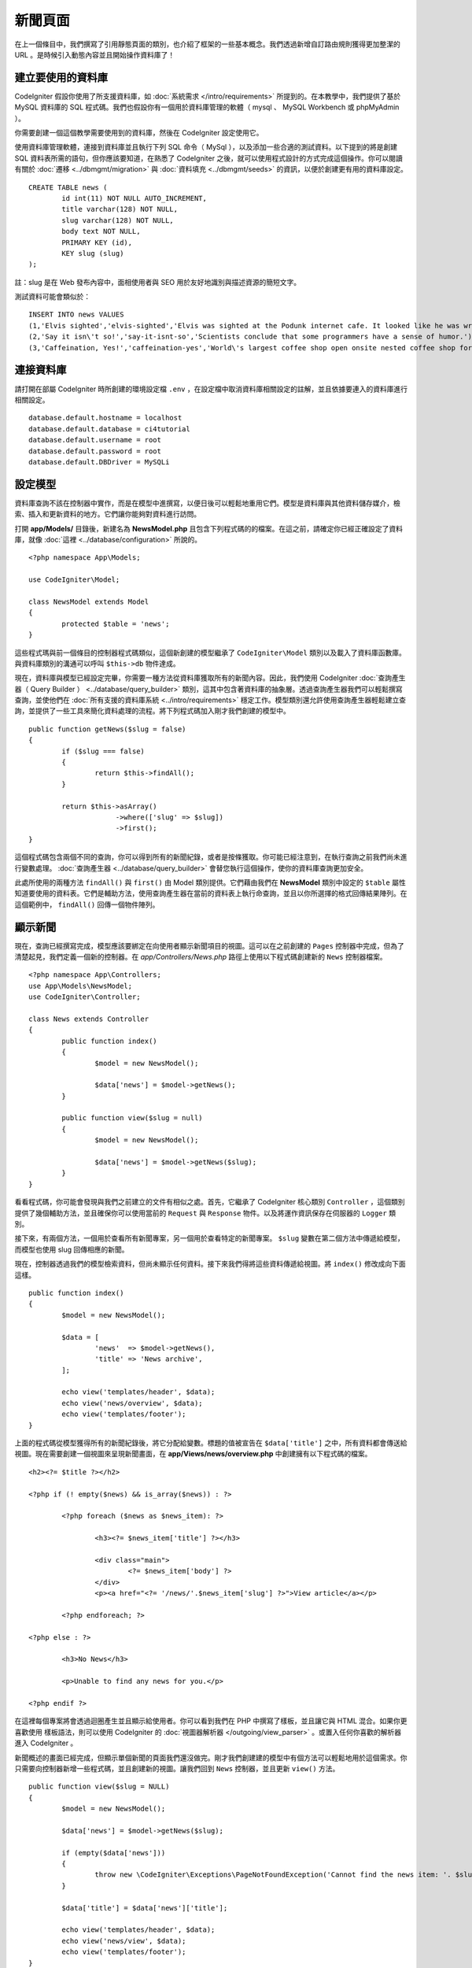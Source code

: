 新聞頁面
###############################################################################

在上一個條目中，我們撰寫了引用靜態頁面的類別，也介紹了框架的一些基本概念。我們透過新增自訂路由規則獲得更加整潔的 URL 。是時候引入動態內容並且開始操作資料庫了！

建立要使用的資料庫
-------------------------------------------------------

CodeIgniter 假設你使用了所支援資料庫，如 :doc:`系統需求 </intro/requirements>` 所提到的。在本教學中，我們提供了基於 MySQL 資料庫的 SQL 程式碼。我們也假設你有一個用於資料庫管理的軟體（ mysql 、 MySQL Workbench 或 phpMyAdmin ）。

你需要創建一個這個教學需要使用到的資料庫，然後在 CodeIgniter 設定使用它。

使用資料庫管理軟體，連接到資料庫並且執行下列 SQL 命令（ MySql ），以及添加一些合適的測試資料。以下提到的將是創建 SQL 資料表所需的語句，但你應該要知道，在熟悉了 CodeIgniter 之後，就可以使用程式設計的方式完成這個操作。你可以閱讀有關於 :doc:`遷移 <../dbmgmt/migration>` 與 :doc:`資料填充 <../dbmgmt/seeds>` 的資訊，以便於創建更有用的資料庫設定。

::

	CREATE TABLE news (
		id int(11) NOT NULL AUTO_INCREMENT,
		title varchar(128) NOT NULL,
		slug varchar(128) NOT NULL,
		body text NOT NULL,
		PRIMARY KEY (id),
		KEY slug (slug)
	);

註：slug 是在 Web 發布內容中，面相使用者與 SEO 用於友好地識別與描述資源的簡短文字。

測試資料可能會類似於：

::

    INSERT INTO news VALUES 
    (1,'Elvis sighted','elvis-sighted','Elvis was sighted at the Podunk internet cafe. It looked like he was writing a CodeIgniter app.'),
    (2,'Say it isn\'t so!','say-it-isnt-so','Scientists conclude that some programmers have a sense of humor.'),
    (3,'Caffeination, Yes!','caffeination-yes','World\'s largest coffee shop open onsite nested coffee shop for staff only.');

連接資料庫
-------------------------------------------------------

請打開在部屬 CodeIgniter 時所創建的環境設定檔 ``.env`` ，在設定檔中取消資料庫相關設定的註解，並且依據要連入的資料庫進行相關設定。

::

    database.default.hostname = localhost
    database.default.database = ci4tutorial
    database.default.username = root
    database.default.password = root
    database.default.DBDriver = MySQLi

設定模型
-------------------------------------------------------

資料庫查詢不該在控制器中實作，而是在模型中進撰寫，以便日後可以輕鬆地重用它們。模型是資料庫與其他資料儲存媒介，檢索、插入和更新資料的地方。它們讓你能夠對資料進行訪問。

打開 **app/Models/** 目錄後，新建名為 **NewsModel.php** 且包含下列程式碼的的檔案。在這之前，請確定你已經正確設定了資料庫，就像 :doc:`這裡 <../database/configuration>` 所說的。

::

        <?php namespace App\Models;

        use CodeIgniter\Model;

	class NewsModel extends Model
	{
		protected $table = 'news';
	}

這些程式瑪與前一個條目的控制器程式碼類似，這個新創建的模型繼承了 ``CodeIgniter\Model`` 類別以及載入了資料庫函數庫。與資料庫類別的溝通可以呼叫 ``$this->db`` 物件達成。

現在，資料庫與模型已經設定完畢，你需要一種方法從資料庫獲取所有的新聞內容。因此，我們使用 CodeIgniter :doc:`查詢產生器（ Query Builder ） <../database/query_builder>` 類別，這其中包含著資料庫的抽象層。透過查詢產生器我們可以輕鬆撰寫查詢，並使他們在 :doc:`所有支援的資料庫系統 <../intro/requirements>` 穩定工作。模型類別還允許使用查詢產生器輕鬆建立查詢，並提供了一些工具來簡化資料處理的流程。將下列程式碼加入剛才我們創建的模型中。

::

	public function getNews($slug = false)
	{
		if ($slug === false)
		{
			return $this->findAll();
		}

		return $this->asArray()
		             ->where(['slug' => $slug])
		             ->first();
	}

這個程式碼包含兩個不同的查詢，你可以得到所有的新聞紀錄，或者是按條獲取。你可能已經注意到，在執行查詢之前我們尚未進行變數處理。 :doc:`查詢產生器 <../database/query_builder>` 會替您執行這個操作，使你的資料庫查詢更加安全。

此處所使用的兩種方法 ``findAll()`` 與 ``first()`` 由 Model 類別提供。它們藉由我們在 **NewsModel** 類別中設定的 ``$table`` 屬性知道要使用的資料表。它們是輔助方法，使用查詢產生器在當前的資料表上執行命查詢，並且以你所選擇的格式回傳結果陣列。在這個範例中， ``findAll()`` 回傳一個物件陣列。

顯示新聞
-------------------------------------------------------

現在，查詢已經撰寫完成，模型應該要綁定在向使用者顯示新聞項目的視圖。這可以在之前創建的 ``Pages`` 控制器中完成，但為了清楚起見，我們定義一個新的控制器。在 *app/Controllers/News.php* 路徑上使用以下程式碼創建新的 ``News`` 控制器檔案。 

::

	<?php namespace App\Controllers;
	use App\Models\NewsModel;
        use CodeIgniter\Controller;

	class News extends Controller
	{
		public function index()
		{
			$model = new NewsModel();

			$data['news'] = $model->getNews();
		}

		public function view($slug = null)
		{
			$model = new NewsModel();

			$data['news'] = $model->getNews($slug);
		}
	}

看看程式碼，你可能會發現與我們之前建立的文件有相似之處。首先，它繼承了 CodeIgniter 核心類別 ``Controller`` ，這個類別提供了幾個輔助方法，並且確保你可以使用當前的 ``Request`` 與 ``Response`` 物件。以及將運作資訊保存在伺服器的 ``Logger`` 類別。

接下來，有兩個方法，一個用於查看所有新聞專案，另一個用於查看特定的新聞專案。 ``$slug`` 變數在第二個方法中傳遞給模型，而模型也使用 slug 回傳相應的新聞。

現在，控制器透過我們的模型檢索資料，但尚未顯示任何資料。接下來我們得將這些資料傳遞給視圖。將  ``index()`` 修改成向下面這樣。

::

	public function index()
	{
		$model = new NewsModel();

		$data = [
			'news'  => $model->getNews(),
			'title' => 'News archive',
		];

		echo view('templates/header', $data);
		echo view('news/overview', $data);
		echo view('templates/footer');
	}

上面的程式碼從模型獲得所有的新聞紀錄後，將它分配給變數。標題的值被宣告在 ``$data['title']`` 之中，所有資料都會傳送給視圖。現在需要創建一個視圖來呈現新聞畫面，在 **app/Views/news/overview.php** 中創建擁有以下程式碼的檔案。

::

	<h2><?= $title ?></h2>

	<?php if (! empty($news) && is_array($news)) : ?>

		<?php foreach ($news as $news_item): ?>

			<h3><?= $news_item['title'] ?></h3>

			<div class="main">
				<?= $news_item['body'] ?>
			</div>
			<p><a href="<?= '/news/'.$news_item['slug'] ?>">View article</a></p>

		<?php endforeach; ?>

	<?php else : ?>

		<h3>No News</h3>

		<p>Unable to find any news for you.</p>

	<?php endif ?>

在這裡每個專案將會透過迴圈產生並且顯示給使用者。你可以看到我們在 PHP 中撰寫了樣板，並且讓它與 HTML 混合。如果你更喜歡使用 樣板語法，則可以使用 CodeIgniter 的 :doc:`視圖器解析器 </outgoing/view_parser>` 。或置入任何你喜歡的解析器進入 CodeIgniter 。

新聞概述的畫面已經完成，但顯示單個新聞的頁面我們還沒做完。剛才我們創建建的模型中有個方法可以輕鬆地用於這個需求。你只需要向控制器新增一些程式碼，並且創建新的視圖。讓我們回到 ``News`` 控制器，並且更新 ``view()`` 方法。

::

	public function view($slug = NULL)
	{
		$model = new NewsModel();

		$data['news'] = $model->getNews($slug);

		if (empty($data['news']))
		{
			throw new \CodeIgniter\Exceptions\PageNotFoundException('Cannot find the news item: '. $slug);
		}

		$data['title'] = $data['news']['title'];

		echo view('templates/header', $data);
		echo view('news/view', $data);
		echo view('templates/footer');
	}

為了要取得特定的新聞項目，我們得向 ``getNews()`` 方法傳遞 ``$slug`` 變數。剩下的工作只剩在 **app/Views/news/view.php** 中創下擁有下列程式碼的視圖。

::

	<?php
	echo '<h2>'.$news['title'].'</h2>';
	echo $news['body'];

路由
-------------------------------------------------------

由於前面創建了萬用字元路由規則，因此你需要額外的路由來查看剛剛創建的控制器。新增以下設定到路由設定檔（ **app/config/routes.php** ），這樣可以確保瀏覽器請求可以送到 ``News`` 控制器。而不是直達 ``Pages`` 控制器。第一行路由將會把 slug 傳遞到 ``News`` 控制器的 ``view()`` 方法。

::

	$routes->get('news/(:segment)', 'News::view/$1');
	$routes->get('news', 'News::index');
	$routes->get('(:any)', 'Pages::showme/$1');

將瀏覽器指向你的新聞頁面，即造訪 ``localhost:8080/news`` 。你應該可以看到新聞的清單，每條新聞都有一個連結，它將只顯示一篇文章。

.. image:: ../images/tutorial2.png
    :align: center
